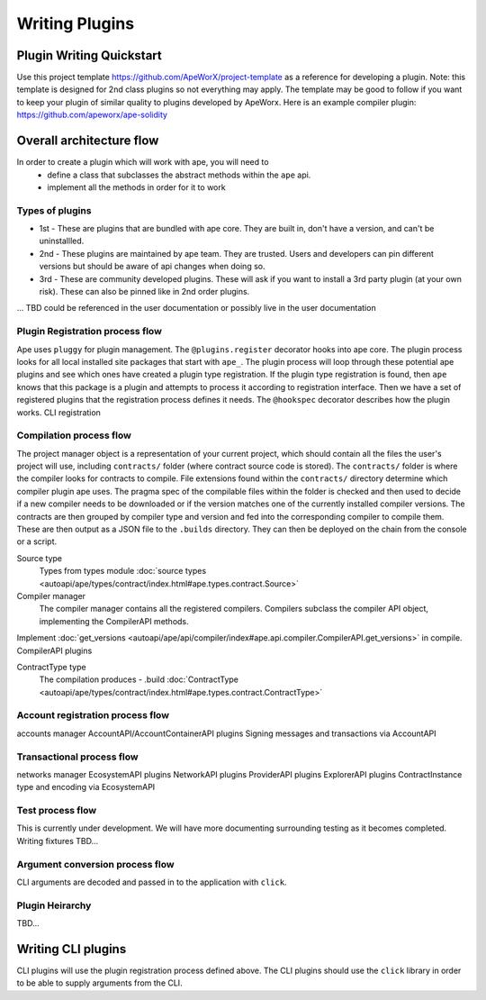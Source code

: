 Writing Plugins
###############


Plugin Writing Quickstart
*************************
Use this project template https://github.com/ApeWorX/project-template as a reference for developing a plugin. 
Note: this template is designed for 2nd class plugins so not everything may apply. 
The template may be good to follow if you want to keep your plugin of similar quality to plugins developed by ApeWorx.
Here is an example compiler plugin: https://github.com/apeworx/ape-solidity


Overall architecture flow
*************************
In order to create a plugin which will work with ape, you will need to 
    * define a class that subclasses the abstract methods within the ``ape`` api.
    * implement all the methods in order for it to work

Types of plugins
================
* 1st - These are plugins that are bundled with ape core. They are built in, don't have a version, and can't be uninstallled.
* 2nd - These plugins are maintained by ape team. They are trusted. Users and developers can pin different versions but should be aware of api changes when doing so.
* 3rd - These are community developed plugins. These will ask if you want to install a 3rd party plugin (at your own risk). These can also be pinned like in 2nd order plugins.
... TBD could be referenced in the user documentation or possibly live in the user documentation


Plugin Registration process flow
================================
Ape uses ``pluggy`` for plugin management. The ``@plugins.register`` decorator hooks into ape core. 
The plugin process looks for all local installed site packages that start with ``ape_``.
The plugin process will loop through these potential ape plugins and see which ones have created a plugin type registration.
If the plugin type registration is found, then ``ape`` knows that this package is a plugin and attempts to process it according to registration interface. 
Then we have a set of registered plugins that the registration process defines it needs. The ``@hookspec`` decorator describes how the plugin works. 
CLI registration


Compilation process flow
========================
The project manager object is a representation of your current project, which should contain all the files the user's project will use, including ``contracts/`` folder (where contract source code is stored).
The ``contracts/`` folder is where the compiler looks for contracts to compile.
File extensions found within the ``contracts/`` directory determine which compiler plugin ape uses.
The pragma spec of the compilable files within the folder is checked and then used to decide if a new compiler needs to be 
downloaded or if the version matches one of the currently installed compiler versions. 
The contracts are then grouped by compiler type and version and fed into the corresponding compiler to compile them. 
These are then output as a JSON file to the ``.builds`` directory. They can then be deployed on the chain from the console or a script.


Source type
    Types from types module :doc:`source types <autoapi/ape/types/contract/index.html#ape.types.contract.Source>`

Compiler manager
    The compiler manager contains all the registered compilers. 
    Compilers subclass the compiler API object, implementing the CompilerAPI methods.
Implement :doc:`get_versions <autoapi/ape/api/compiler/index#ape.api.compiler.CompilerAPI.get_versions>` in compile.
CompilerAPI plugins

ContractType type
    The compilation produces - .build
    :doc:`ContractType <autoapi/ape/types/contract/index.html#ape.types.contract.ContractType>`


Account registration process flow
=================================
accounts manager
AccountAPI/AccountContainerAPI plugins
Signing messages and transactions via AccountAPI


Transactional process flow
==========================
networks manager
EcosystemAPI plugins
NetworkAPI plugins
ProviderAPI plugins
ExplorerAPI plugins
ContractInstance type and encoding via EcosystemAPI


Test process flow
=================
This is currently under development. We will have more documenting surrounding testing as it becomes completed.
Writing fixtures
TBD...


Argument conversion process flow
================================
CLI arguments are decoded and passed in to the application with ``click``.

Plugin Heirarchy
================
TBD...


Writing CLI plugins
*******************
CLI plugins will use the plugin registration process defined above. 
The CLI plugins should use the ``click`` library in order to be able to supply arguments from the CLI. 



